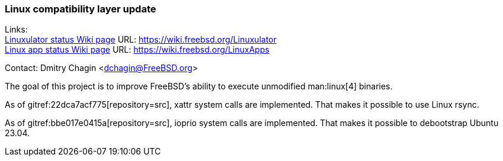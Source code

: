 === Linux compatibility layer update

Links: +
link:https://wiki.freebsd.org/Linuxulator[Linuxulator status Wiki page] URL: link:https://wiki.freebsd.org/Linuxulator[] +
link:https://wiki.freebsd.org/LinuxApps[Linux app status Wiki page] URL: link:https://wiki.freebsd.org/LinuxApps[]

Contact: Dmitry Chagin <dchagin@FreeBSD.org>

The goal of this project is to improve FreeBSD's ability to execute unmodified man:linux[4] binaries.

As of gitref:22dca7acf775[repository=src], xattr system calls are implemented.
That makes it possible to use Linux rsync.

As of gitref:bbe017e0415a[repository=src], ioprio system calls are implemented.
That makes it possible to debootstrap Ubuntu 23.04.
